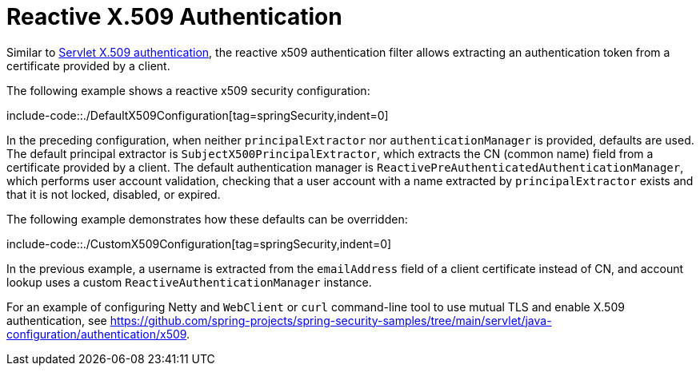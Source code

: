 [[reactive-x509]]
= Reactive X.509 Authentication

Similar to xref:servlet/authentication/x509.adoc#servlet-x509[Servlet X.509 authentication], the reactive x509 authentication filter allows extracting an authentication token from a certificate provided by a client.

The following example shows a reactive x509 security configuration:

include-code::./DefaultX509Configuration[tag=springSecurity,indent=0]

In the preceding configuration, when neither `principalExtractor` nor `authenticationManager` is provided, defaults are used.
The default principal extractor is `SubjectX500PrincipalExtractor`, which extracts the CN (common name) field from a certificate provided by a client.
The default authentication manager is `ReactivePreAuthenticatedAuthenticationManager`, which performs user account validation, checking that a user account with a name extracted by `principalExtractor` exists and that it is not locked, disabled, or expired.

The following example demonstrates how these defaults can be overridden:

include-code::./CustomX509Configuration[tag=springSecurity,indent=0]

In the previous example, a username is extracted from the `emailAddress` field of a client certificate instead of CN, and account lookup uses a custom `ReactiveAuthenticationManager` instance.

For an example of configuring Netty and `WebClient` or `curl` command-line tool to use mutual TLS and enable X.509 authentication, see https://github.com/spring-projects/spring-security-samples/tree/main/servlet/java-configuration/authentication/x509.
